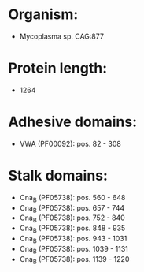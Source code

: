 * Organism:
- Mycoplasma sp. CAG:877
* Protein length:
- 1264
* Adhesive domains:
- VWA (PF00092): pos. 82 - 308
* Stalk domains:
- Cna_B (PF05738): pos. 560 - 648
- Cna_B (PF05738): pos. 657 - 744
- Cna_B (PF05738): pos. 752 - 840
- Cna_B (PF05738): pos. 848 - 935
- Cna_B (PF05738): pos. 943 - 1031
- Cna_B (PF05738): pos. 1039 - 1131
- Cna_B (PF05738): pos. 1139 - 1220

